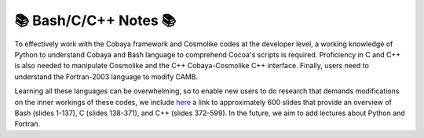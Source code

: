 📚 Bash/C/C++ Notes 📚
=======================

To effectively work with the Cobaya framework and Cosmolike codes at the developer level, a working knowledge of Python to understand Cobaya and Bash language to comprehend Cocoa's scripts is required. Proficiency in C and C++ is also needed to manipulate Cosmolike and the C++ Cobaya-Cosmolike C++ interface. Finally, users need to understand the Fortran-2003 language to modify CAMB.

Learning all these languages can be overwhelming, so to enable new users to do research that demands modifications on the inner workings of these codes, we include `here <https://github.com/CosmoLike/cocoa/blob/main/cocoa_installation_libraries/LectNotes.pdf>`_ a link to approximately 600 slides that provide an overview of Bash (slides 1-137), C (slides 138-371), and C++ (slides 372-599). In the future, we aim to add lectures about Python and Fortran.
